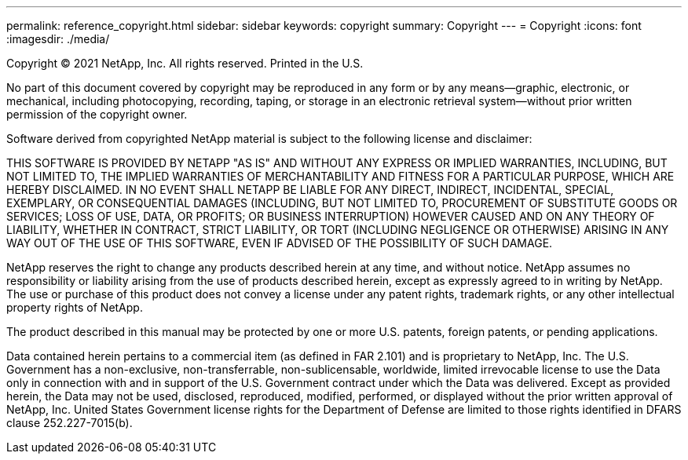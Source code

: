---
permalink: reference_copyright.html
sidebar: sidebar
keywords: copyright
summary: Copyright
---
= Copyright
:icons: font
:imagesdir: ./media/

Copyright © 2021 NetApp, Inc. All rights reserved. Printed in the U.S.

No part of this document covered by copyright may be reproduced in any form or by any means--graphic, electronic, or mechanical, including photocopying, recording, taping, or storage in an electronic retrieval system--without prior written permission of the copyright owner.

Software derived from copyrighted NetApp material is subject to the following license and disclaimer:

THIS SOFTWARE IS PROVIDED BY NETAPP "AS IS" AND WITHOUT ANY EXPRESS OR IMPLIED WARRANTIES, INCLUDING, BUT NOT LIMITED TO, THE IMPLIED WARRANTIES OF MERCHANTABILITY AND FITNESS FOR A PARTICULAR PURPOSE, WHICH ARE HEREBY DISCLAIMED. IN NO EVENT SHALL NETAPP BE LIABLE FOR ANY DIRECT, INDIRECT, INCIDENTAL, SPECIAL, EXEMPLARY, OR CONSEQUENTIAL DAMAGES (INCLUDING, BUT NOT LIMITED TO, PROCUREMENT OF SUBSTITUTE GOODS OR SERVICES; LOSS OF USE, DATA, OR PROFITS; OR BUSINESS INTERRUPTION) HOWEVER CAUSED AND ON ANY THEORY OF LIABILITY, WHETHER IN CONTRACT, STRICT LIABILITY, OR TORT (INCLUDING NEGLIGENCE OR OTHERWISE) ARISING IN ANY WAY OUT OF THE USE OF THIS SOFTWARE, EVEN IF ADVISED OF THE POSSIBILITY OF SUCH DAMAGE.

NetApp reserves the right to change any products described herein at any time, and without notice. NetApp assumes no responsibility or liability arising from the use of products described herein, except as expressly agreed to in writing by NetApp. The use or purchase of this product does not convey a license under any patent rights, trademark rights, or any other intellectual property rights of NetApp.

The product described in this manual may be protected by one or more U.S. patents, foreign patents, or pending applications.

Data contained herein pertains to a commercial item (as defined in FAR 2.101) and is proprietary to NetApp, Inc. The U.S. Government has a non-exclusive, non-transferrable, non-sublicensable, worldwide, limited irrevocable license to use the Data only in connection with and in support of the U.S. Government contract under which the Data was delivered. Except as provided herein, the Data may not be used, disclosed, reproduced, modified, performed, or displayed without the prior written approval of NetApp, Inc. United States Government license rights for the Department of Defense are limited to those rights identified in DFARS clause 252.227-7015(b).
